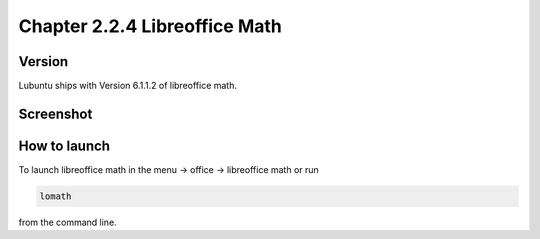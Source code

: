 Chapter 2.2.4 Libreoffice Math
==============================


Version
-------
Lubuntu ships with Version 6.1.1.2 of libreoffice math. 

Screenshot
----------
.. image:: libreoffice_math.png

How to launch
-------------
To launch libreoffice math in the menu -> office -> libreoffice math or run 

.. code:: 

   lomath 
   
from the command line. 
